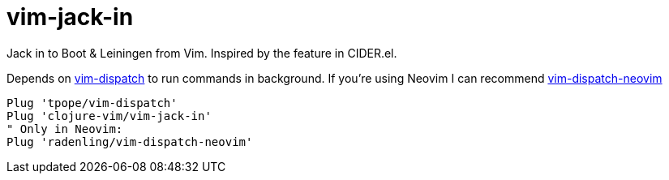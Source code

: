 = vim-jack-in

Jack in to Boot & Leiningen from Vim. Inspired by the feature in CIDER.el.

Depends on https://github.com/tpope/vim-dispatch[vim-dispatch] to run commands in background. If you're using Neovim I can recommend https://github.com/radenling/vim-dispatch-neovim[vim-dispatch-neovim]

[source,vim]
----
Plug 'tpope/vim-dispatch'
Plug 'clojure-vim/vim-jack-in'
" Only in Neovim:
Plug 'radenling/vim-dispatch-neovim'
----
